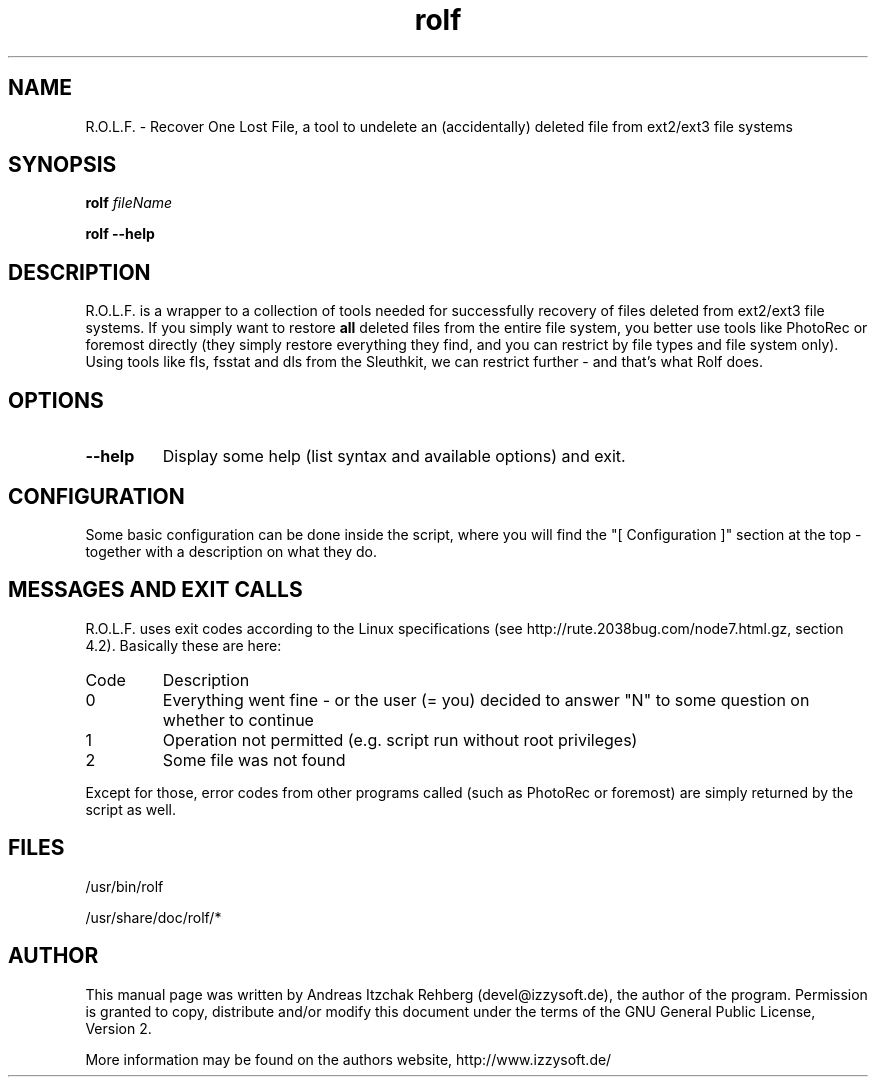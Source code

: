 .TH rolf 8 "12 June 2008"
.IX rolf
.SH NAME
R.O.L.F. - Recover One Lost File, a tool to undelete an (accidentally) deleted file
from ext2/ext3 file systems

.SH SYNOPSIS
.B rolf
.RB \fIfileName\fR

\fBrolf --help\fR

.SH DESCRIPTION
R.O.L.F. is a wrapper to a collection of tools needed for successfully recovery
of files deleted from ext2/ext3 file systems. If you simply want to restore \fBall\fR
deleted files from the entire file system, you better use tools like PhotoRec or
foremost directly (they simply restore everything they find, and you can restrict
by file types and file system only). Using tools like fls, fsstat and dls from the
Sleuthkit, we can restrict further - and that's what Rolf does.

.SH OPTIONS
.IP \fB--help\fR
Display some help (list syntax and available options) and exit.

.SH "CONFIGURATION"
Some basic configuration can be done inside the script, where you will find the
"[ Configuration ]" section at the top - together with a description on what
they do.

.SH MESSAGES AND EXIT CALLS
R.O.L.F. uses exit codes according to the Linux specifications (see
http://rute.2038bug.com/node7.html.gz, section 4.2). Basically these are here:

.TP
Code
Description
.TP
0
Everything went fine - or the user (= you) decided to answer "N" to some question
on whether to continue
.TP
1
Operation not permitted (e.g. script run without root privileges)
.TP
2
Some file was not found

.P
Except for those, error codes from other programs called (such as PhotoRec or
foremost) are simply returned by the script as well.

.SH "FILES"
/usr/bin/rolf

/usr/share/doc/rolf/*

.SH "AUTHOR" 
.PP 
This manual page was written by Andreas Itzchak Rehberg (devel@izzysoft.de),
the author of the program. Permission is granted to copy, distribute and/or
modify this document under the terms of the GNU General Public License,
Version 2.

More information may be found on the authors website, http://www.izzysoft.de/
 
